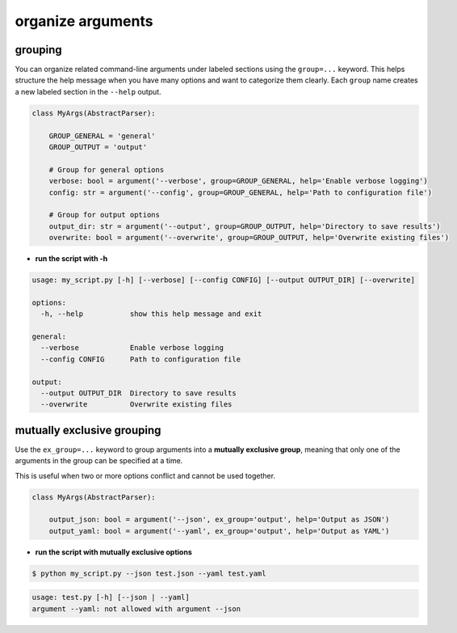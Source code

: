 organize arguments
====================

grouping
------------

You can organize related command-line arguments under labeled sections using the ``group=...`` keyword.
This helps structure the help message when you have many options and want to categorize them clearly.
Each ``group`` name creates a new labeled section in the ``--help`` output.


.. code-block:: python

    class MyArgs(AbstractParser):

        GROUP_GENERAL = 'general'
        GROUP_OUTPUT = 'output'

        # Group for general options
        verbose: bool = argument('--verbose', group=GROUP_GENERAL, help='Enable verbose logging')
        config: str = argument('--config', group=GROUP_GENERAL, help='Path to configuration file')

        # Group for output options
        output_dir: str = argument('--output', group=GROUP_OUTPUT, help='Directory to save results')
        overwrite: bool = argument('--overwrite', group=GROUP_OUTPUT, help='Overwrite existing files')

- **run the script with -h**

.. code-block:: text

    usage: my_script.py [-h] [--verbose] [--config CONFIG] [--output OUTPUT_DIR] [--overwrite]

    options:
      -h, --help           show this help message and exit

    general:
      --verbose            Enable verbose logging
      --config CONFIG      Path to configuration file

    output:
      --output OUTPUT_DIR  Directory to save results
      --overwrite          Overwrite existing files

mutually exclusive grouping
------------------------------------

Use the ``ex_group=...`` keyword to group arguments into a **mutually exclusive group**,
meaning that only one of the arguments in the group can be specified at a time.

This is useful when two or more options conflict and cannot be used together.

.. code-block:: python

    class MyArgs(AbstractParser):

        output_json: bool = argument('--json', ex_group='output', help='Output as JSON')
        output_yaml: bool = argument('--yaml', ex_group='output', help='Output as YAML')


- **run the script with mutually exclusive options**

.. code-block:: bash

    $ python my_script.py --json test.json --yaml test.yaml


.. code-block:: text

    usage: test.py [-h] [--json | --yaml]
    argument --yaml: not allowed with argument --json